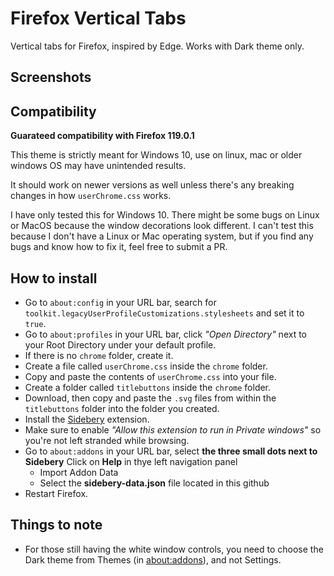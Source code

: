* Firefox Vertical Tabs
Vertical tabs for Firefox, inspired by Edge. Works with Dark theme only.

** Screenshots
[[./screenshots/firefox.png]]

** Compatibility
*Guarateed compatibility with Firefox 119.0.1*

This theme is strictly meant for Windows 10, use on linux, mac or older windows OS may have unintended results.

It should work on newer versions as well unless there's any breaking changes in how ~userChrome.css~ works.

I have only tested this for Windows 10. There might be some bugs on Linux or MacOS because the window decorations look different. I can't test this because I don't have a Linux or Mac operating system, but if you find any bugs and know how to fix it, feel free to submit a PR.

** How to install
- Go to ~about:config~ in your URL bar, search for ~toolkit.legacyUserProfileCustomizations.stylesheets~ and set it to ~true~.
- Go to ~about:profiles~ in your URL bar, click /"Open Directory"/ next to your Root Directory under your default profile.
- If there is no ~chrome~ folder, create it.
- Create a file called ~userChrome.css~ inside the ~chrome~ folder.
- Copy and paste the contents of ~userChrome.css~ into your file.
- Create a folder called ~titlebuttons~ inside the ~chrome~ folder.
- Download, then copy and paste the ~.svg~ files from within the ~titlebuttons~ folder into the folder you created.
- Install the [[https://addons.mozilla.org/en-US/firefox/addon/sidebery/][Sidebery]] extension.
- Make sure to enable /"Allow this extension to run in Private windows"/ so you're not left stranded while browsing.
- Go to ~about:addons~ in your URL bar, select *the three small dots next to Sidebery*
  Click on *Help* in thye left navigation panel
  - Import Addon Data
  - Select the *sidebery-data.json* file located in this github
- Restart Firefox.

** Things to note
- For those still having the white window controls, you need to choose the Dark theme from Themes (in about:addons), and not Settings.
